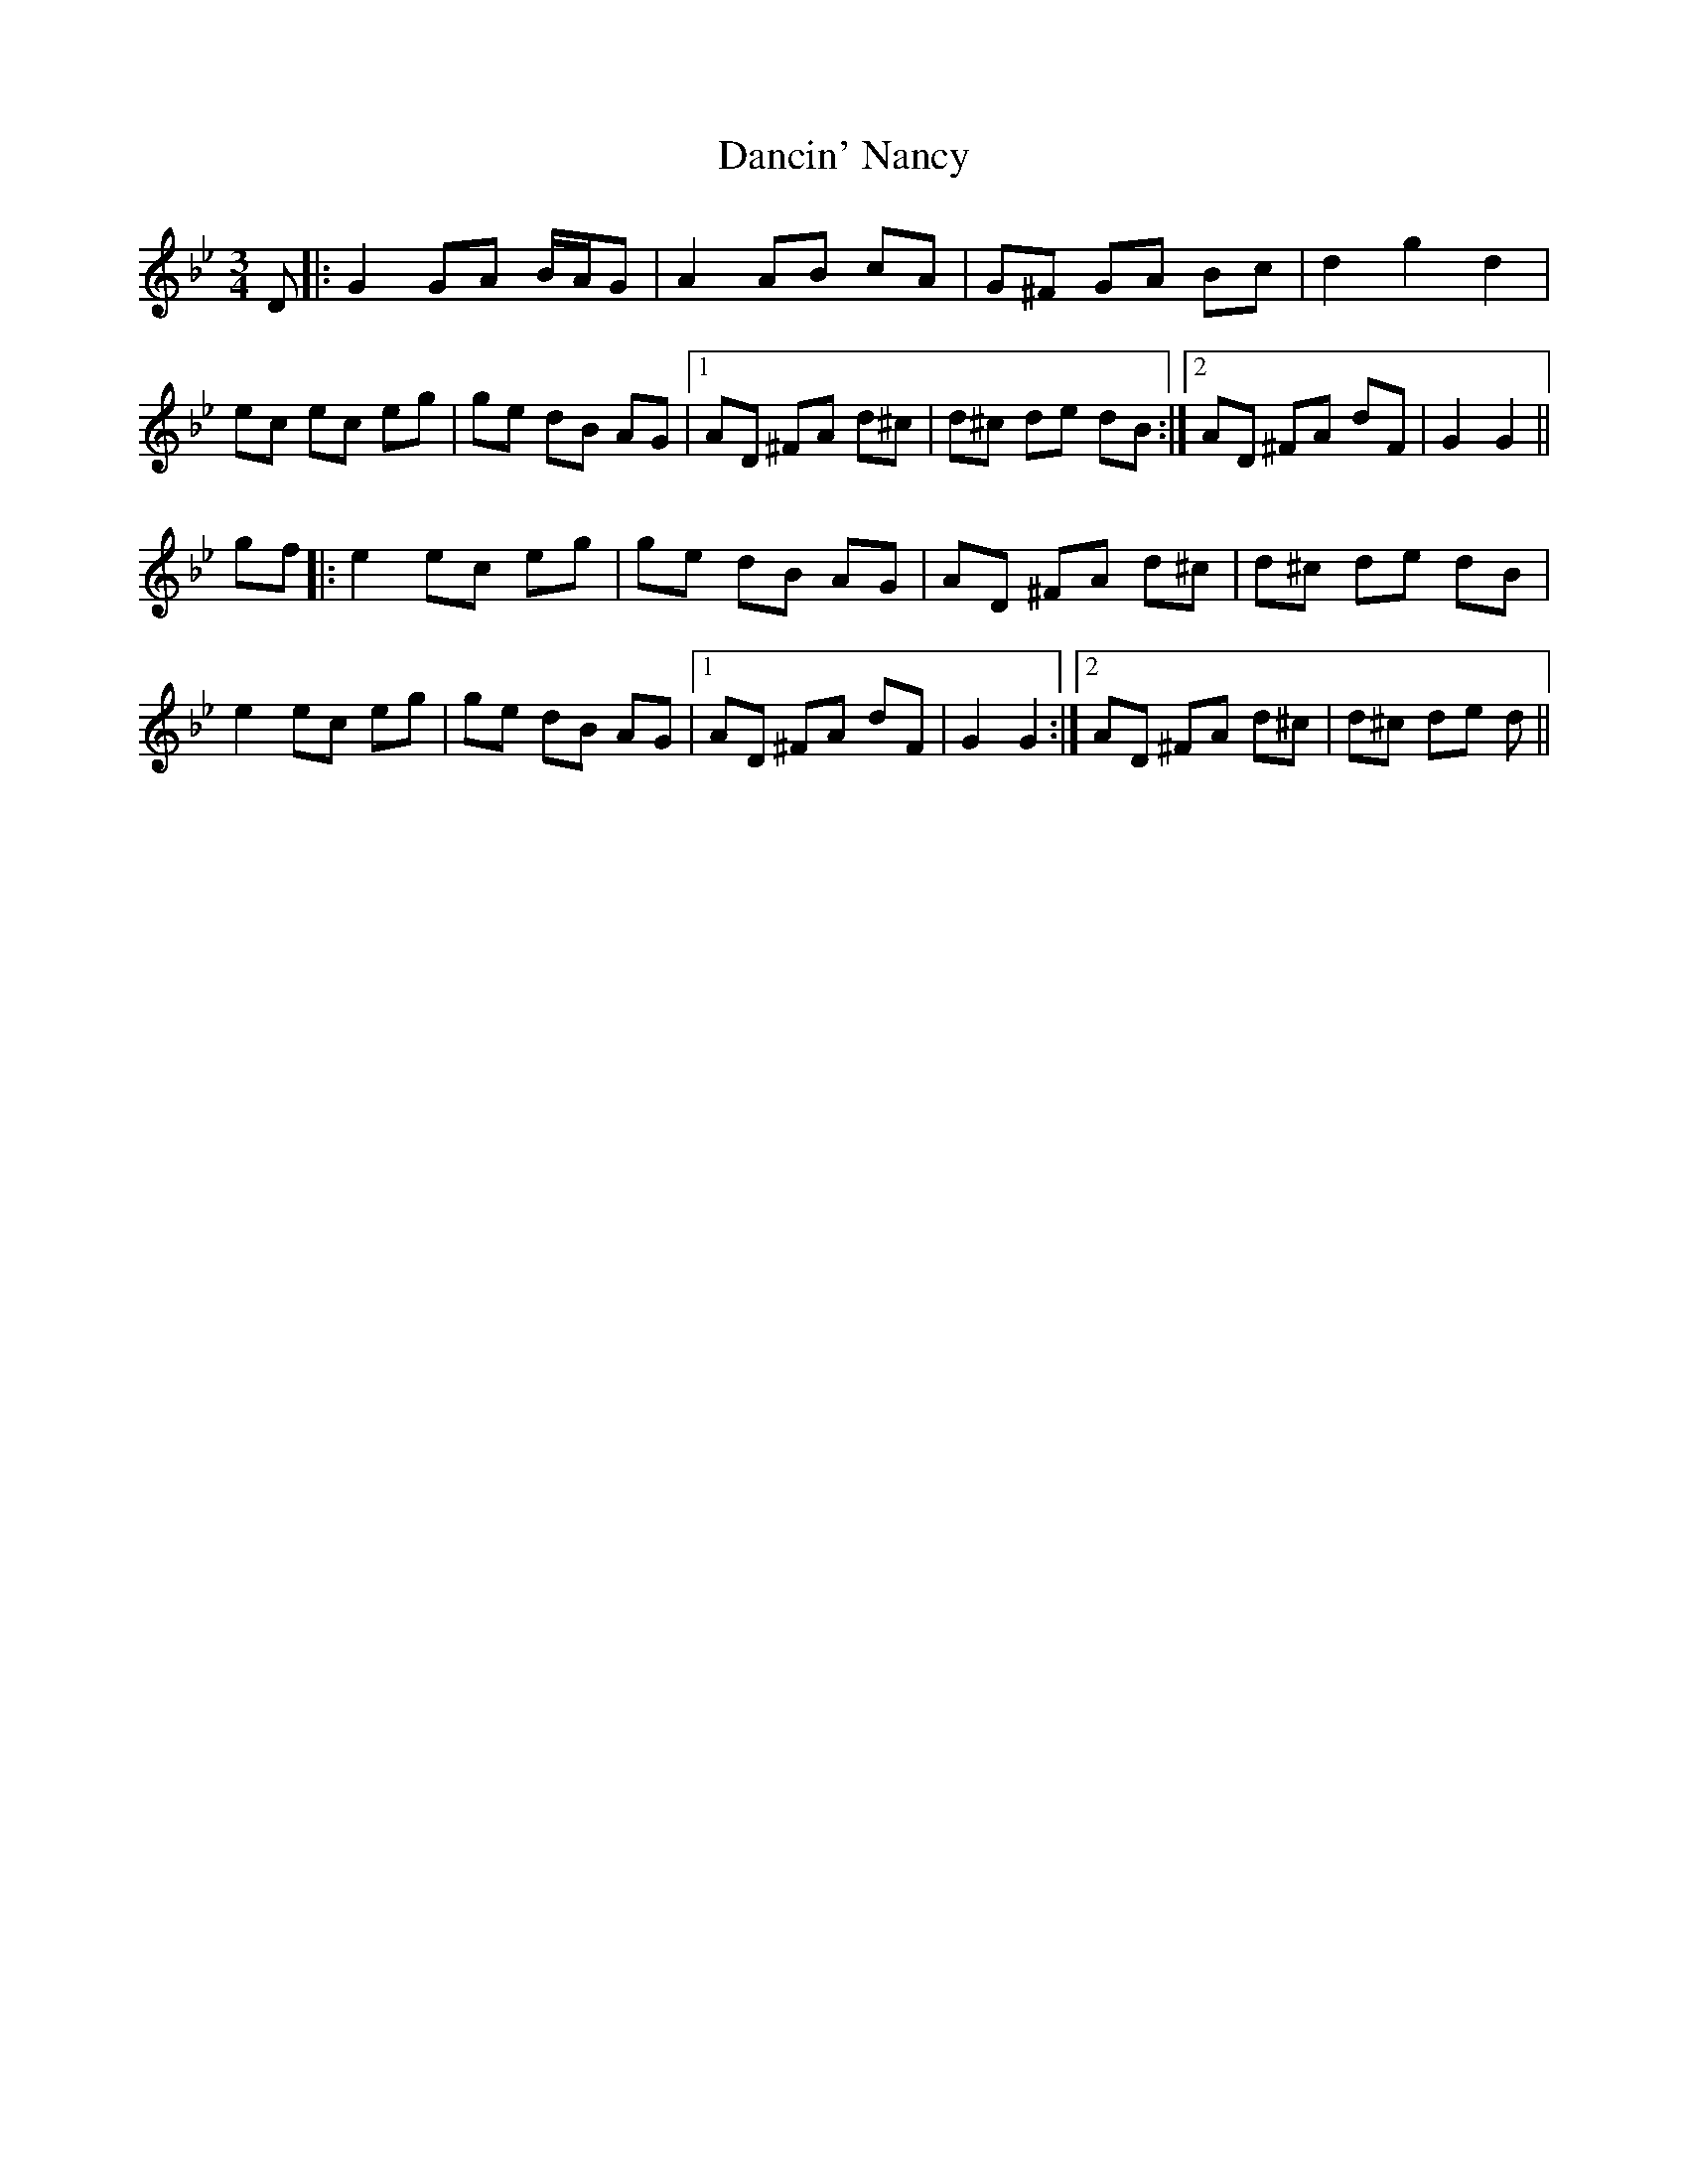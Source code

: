X: 9319
T: Dancin' Nancy
R: mazurka
M: 3/4
K: Gminor
D|:G2 GA B/A/G|A2 AB cA|G^F GA Bc|d2 g2 d2|
ec ec eg|ge dB AG|1 AD ^FA d^c|d^c de dB:|2 AD ^FA dF|G2 G2||
gf|:e2 ec eg|ge dB AG|AD ^FA d^c|d^c de dB|
e2 ec eg|ge dB AG|1 AD ^FA dF|G2 G2:|2 AD ^FA d^c|d^c de d||


